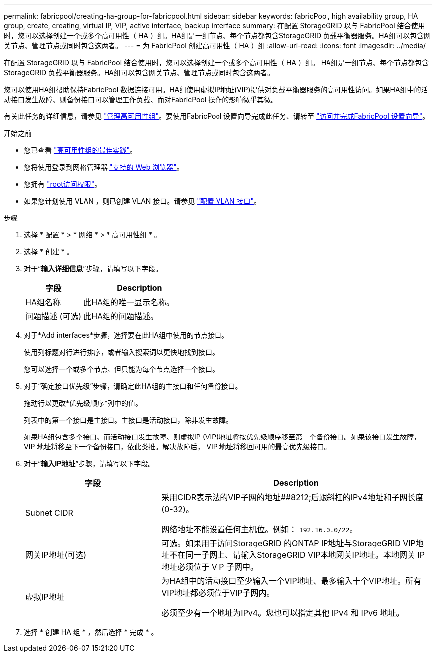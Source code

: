 ---
permalink: fabricpool/creating-ha-group-for-fabricpool.html 
sidebar: sidebar 
keywords: fabricPool, high availability group, HA group, create, creating, virtual IP, VIP, active interface, backup interface 
summary: 在配置 StorageGRID 以与 FabricPool 结合使用时，您可以选择创建一个或多个高可用性（ HA ）组。HA组是一组节点、每个节点都包含StorageGRID 负载平衡器服务。HA组可以包含网关节点、管理节点或同时包含这两者。 
---
= 为 FabricPool 创建高可用性（ HA ）组
:allow-uri-read: 
:icons: font
:imagesdir: ../media/


[role="lead"]
在配置 StorageGRID 以与 FabricPool 结合使用时，您可以选择创建一个或多个高可用性（ HA ）组。
HA组是一组节点、每个节点都包含StorageGRID 负载平衡器服务。HA组可以包含网关节点、管理节点或同时包含这两者。

您可以使用HA组帮助保持FabricPool 数据连接可用。HA组使用虚拟IP地址(VIP)提供对负载平衡器服务的高可用性访问。如果HA组中的活动接口发生故障、则备份接口可以管理工作负载、而对FabricPool 操作的影响微乎其微。

有关此任务的详细信息，请参见 link:../admin/managing-high-availability-groups.html["管理高可用性组"]。要使用FabricPool 设置向导完成此任务、请转至 link:use-fabricpool-setup-wizard-steps.html["访问并完成FabricPool 设置向导"]。

.开始之前
* 您已查看 link:best-practices-for-high-availability-groups.html["高可用性组的最佳实践"]。
* 您将使用登录到网格管理器 link:../admin/web-browser-requirements.html["支持的 Web 浏览器"]。
* 您拥有 link:../admin/admin-group-permissions.html["root访问权限"]。
* 如果您计划使用 VLAN ，则已创建 VLAN 接口。请参见 link:../admin/configure-vlan-interfaces.html["配置 VLAN 接口"]。


.步骤
. 选择 * 配置 * > * 网络 * > * 高可用性组 * 。
. 选择 * 创建 * 。
. 对于“*输入详细信息*”步骤，请填写以下字段。
+
[cols="1a,2a"]
|===
| 字段 | Description 


 a| 
HA组名称
 a| 
此HA组的唯一显示名称。



 a| 
问题描述 (可选)
 a| 
此HA组的问题描述。

|===
. 对于*Add interfaces*步骤，选择要在此HA组中使用的节点接口。
+
使用列标题对行进行排序，或者输入搜索词以更快地找到接口。

+
您可以选择一个或多个节点、但只能为每个节点选择一个接口。

. 对于“确定接口优先级”步骤，请确定此HA组的主接口和任何备份接口。
+
拖动行以更改*优先级顺序*列中的值。

+
列表中的第一个接口是主接口。主接口是活动接口，除非发生故障。

+
如果HA组包含多个接口、而活动接口发生故障、则虚拟IP (VIP)地址将按优先级顺序移至第一个备份接口。如果该接口发生故障， VIP 地址将移至下一个备份接口，依此类推。解决故障后， VIP 地址将移回可用的最高优先级接口。

. 对于“*输入IP地址*”步骤，请填写以下字段。
+
[cols="1a,2a"]
|===
| 字段 | Description 


 a| 
Subnet CIDR
 a| 
采用CIDR表示法的VIP子网的地址##8212;后跟斜杠的IPv4地址和子网长度(0-32)。

网络地址不能设置任何主机位。例如： `192.16.0.0/22`。



 a| 
网关IP地址(可选)
 a| 
可选。如果用于访问StorageGRID 的ONTAP IP地址与StorageGRID VIP地址不在同一子网上、请输入StorageGRID VIP本地网关IP地址。本地网关 IP 地址必须位于 VIP 子网中。



 a| 
虚拟IP地址
 a| 
为HA组中的活动接口至少输入一个VIP地址、最多输入十个VIP地址。所有VIP地址都必须位于VIP子网内。

必须至少有一个地址为IPv4。您也可以指定其他 IPv4 和 IPv6 地址。

|===
. 选择 * 创建 HA 组 * ，然后选择 * 完成 * 。

